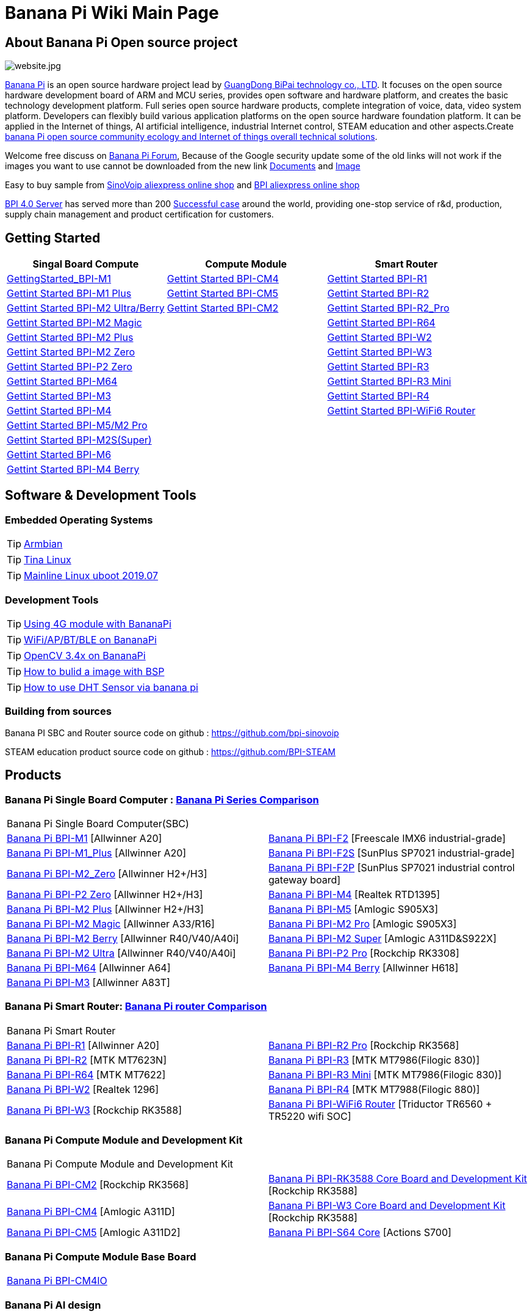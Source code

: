 = Banana Pi Wiki Main Page

== About Banana Pi Open source project
image::/website.jpg[website.jpg]

link:http://www.banana-pi.org/[Banana Pi] is an open source hardware project lead by link:https://wiki.banana-pi.org/About_BPI[GuangDong BiPai technology co., LTD]. It focuses on the open source hardware development board of ARM and MCU series, provides open software and hardware platform, and creates the basic technology development platform. Full series open source hardware products, complete integration of voice, data, video system platform. Developers can flexibly build various application platforms on the open source hardware foundation platform. It can be applied in the Internet of things, AI artificial intelligence, industrial Internet control, STEAM education and other aspects.Create link:https://wiki.banana-pi.org/Banana_Pi_open_source_community_ecology_and_Internet_of_things_overall_technical_solutions[banana Pi open source community ecology and Internet of things overall technical solutions].

Welcome free discuss on link:http://forum.banana-pi.org/[Banana Pi Forum], Because of the Google security update some of the old links will not work if the images you want to use cannot be downloaded from the new link link:https://drive.google.com/drive/folders/0B4PAo2nW2Kfndjh6SW9MS2xKSWs?resourcekey=0-qXGFXKmd7AVy0S81OXM1RA&usp=sharing[Documents] and link:https://drive.google.com/drive/folders/0B_YnvHgh2rwjVjNyS2pheEtWQlk?resourcekey=0-U4TI84zIBdId7bHHjf2qKA[Image]

Easy to buy sample from link:https://pt.aliexpress.com/store/302756[SinoVoip aliexpress online shop] and link:https://www.aliexpress.com/store/1101951077[BPI aliexpress online shop]

link:https://wiki.banana-pi.org/BPI_4.0_Server[BPI 4.0 Server] has served more than 200 link:https://wiki.banana-pi.org/Successful_case[Successful case] around the world, providing one-stop service of r&d, production, supply chain management and product certification for customers.

== Getting Started
[options="header",cols="3,3,3"]
|=====
| Singal Board Compute | Compute Module | Smart Router
| link:/en/BPI-M1/GettingStarted_BPI-M1[GettingStarted_BPI-M1] | link:/en/BPI-CM4/GettingStarted_BPI-CM4[Gettint Started BPI-CM4] | link:/en/BPI-R1/GettingStarted_BPI-R1[Gettint Started BPI-R1]

| link:/en/BPI-M1_Plus/GettingStarted_BPI-M1_Plus[Gettint Started BPI-M1 Plus] | link:/en/BPI-CM5/GettingStarted_BPI-CM5[Gettint Started BPI-CM5] | link:/en/BPI-R1/GettingStarted_BPI-R2[Gettint Started BPI-R2]

| link:/en/BPI-M2_Ultra_Berry/GettingStarted_BPI-M2_Ultra_Berry[Gettint Started BPI-M2 Ultra/Berry] | link:/en/BPI-CM2/GettingStarted_BPI-CM2[Gettint Started BPI-CM2] | link:/en/BPI-R1/GettingStarted_BPI-R2_Pro[Gettint Started BPI-R2_Pro]

| link:/en/BPI-M2_Magic/GettingStarted_BPI-M2_Magic[Gettint Started BPI-M2 Magic] | | link:/en/BPI-R64/GettingStarted_BPI-R64[Gettint Started BPI-R64]

| link:/en/BPI-M2_Plus/GettingStarted_BPI-M2_Plus[Gettint Started BPI-M2 Plus] | | link:/en/BPI-W2/GettingStarted_BPI-W2[Gettint Started BPI-W2]

| link:/en/BPI-M2_Zero/GettingStarted_BPI-M2_Zero[Gettint Started BPI-M2 Zero] | | link:/en/BPI-W3/GettingStarted_BPI-W3[Gettint Started BPI-W3]

| link:/en/BPI-P2_Zero/GettingStarted_BPI-P2_Zero[Gettint Started BPI-P2 Zero] | | link:/en/BPI-R3/GettingStarted_BPI-R3[Gettint Started BPI-R3]

| link:/en/BPI-M64/GettingStarted_BPI-M64[Gettint Started BPI-M64] | | link:/en/BPI-R3_Mini/GettingStarted_BPI-R3_Mini[Gettint Started BPI-R3 Mini]

| link:/en/BPI-M3/GettingStarted_BPI-M3[Gettint Started BPI-M3] | | link:/en/BPI-R4/GettingStarted_BPI-R4[Gettint Started BPI-R4]

| link:/en/BPI-M4/GettingStarted_BPI-M4[Gettint Started BPI-M4] | | link:/en/BPI-BPI-WiFi6_Router/GettingStarted_BPI-WiFi6_Router[Gettint Started BPI-WiFi6 Router]

| link:/en/BPI-M5_M2_Pro/GettingStarted_BPI-M5_M2_Pro[Gettint Started BPI-M5/M2 Pro] | |

| link:/en/BPI-M2_Super/GettingStarted_BPI-M2_Super[Gettint Started BPI-M2S(Super)] | |

| link:/en/BPI-M6/GettingStarted_BPI-M6[Gettint Started BPI-M6] | |

| link:/en/BPI-M4_Berry/GettingStarted_BPI-M4_Berry[Gettint Started BPI-M4 Berry] | |
|=====

== Software & Development Tools
=== Embedded Operating Systems

TIP: link:https://wiki.banana-pi.org/Armbian[Armbian]

TIP: link:https://wiki.banana-pi.org/Tina_Linux[Tina Linux]

TIP: link:https://wiki.banana-pi.org/Mainline_Linux_uboot_2019.07[Mainline Linux uboot 2019.07]

=== Development Tools

TIP: link:https://wiki.banana-pi.org/Using_4G_module_with_BananaPi[Using 4G module with BananaPi]

TIP: link:https://wiki.banana-pi.org/WiFi/AP/BT/BLE_on_BananaPi[WiFi/AP/BT/BLE on BananaPi]

TIP: link:https://wiki.banana-pi.org/OpenCV_3.4x_on_BananaPi[OpenCV 3.4x on BananaPi]

TIP: link:https://wiki.banana-pi.org/How_to_bulid_a_image_with_BSP[How to bulid a image with BSP]

TIP: link:https://wiki.banana-pi.org/How_to_use_DHT_Sensor_via_banana_pi[How to use DHT Sensor via banana pi]

=== Building from sources

Banana PI SBC and Router source code on github : https://github.com/bpi-sinovoip

STEAM education product source code on github : https://github.com/BPI-STEAM

== Products
=== Banana Pi Single Board Computer : link:{https://wiki.banana-pi.org/Banana_Pi_Series_Comparison}[Banana Pi Series Comparison]

|=====
2+| Banana Pi Single Board Computer(SBC)
| link:/en/BPI-M1/BananaPi_BPI-M1[Banana Pi BPI-M1] [Allwinner A20] | link:/en/BPI-F2/BananaPi_BPI-F2[Banana Pi BPI-F2] [Freescale IMX6 industrial-grade]

| link:/en/BPI-M1_Plus/BananaPi_BPI-M1_Plus[Banana Pi BPI-M1_Plus] [Allwinner A20] | link:/en/BPI-F2S/BananaPi_BPI-F2S[Banana Pi BPI-F2S] [SunPlus SP7021 industrial-grade]

| link:/en/BPI-M2_Zero/BananaPi_BPI-M2_Zero[Banana Pi BPI-M2_Zero] [Allwinner H2+/H3] | link:/en/BPI-F2P/BananaPi_BPI-F2P[Banana Pi BPI-F2P] [SunPlus SP7021 industrial control gateway board]

| link:/en/BPI-P2_Zero/BananaPi_BPI-P2_Zero[Banana Pi BPI-P2 Zero] [Allwinner H2+/H3] | link:/en/BPI-M4/BananaPi_BPI-M4[Banana Pi BPI-M4] [Realtek RTD1395]

| link:/en/BPI-M2_Plus/BananaPi_BPI-M2_Plus[Banana Pi BPI-M2 Plus] [Allwinner H2+/H3] | link:/en/BPI-M5/BananaPi_BPI-M5[Banana Pi BPI-M5] [Amlogic S905X3] 

| link:/en/BPI-M2_Magic/BananaPi_BPI-M2_Magic[Banana Pi BPI-M2 Magic] [Allwinner A33/R16] | link:/en/BPI-M2_Pro/BananaPi_BPI-M2_Pro[Banana Pi BPI-M2 Pro] [Amlogic S905X3]

| link:/en/BPI-M2_Berry/BananaPi_BPI-M2_Berry[Banana Pi BPI-M2 Berry] [Allwinner R40/V40/A40i] | link:/en/BPI-M2_Super/BananaPi_BPI-M2_Super[Banana Pi BPI-M2 Super] [Amlogic A311D&S922X]

| link:/en/BPI-M2_Ultra/BananaPi_BPI-M2_Ultra[Banana Pi BPI-M2 Ultra] [Allwinner R40/V40/A40i] | link:/en/BPI-P2_Pro/BananaPi_BPI-P2_Pro[Banana Pi BPI-P2 Pro] [Rockchip RK3308]

| link:/en/BPI-M64/BananaPi_BPI-M64[Banana Pi BPI-M64] [Allwinner A64] | link:/en/BPI-M4_Berry/Getting_Started_BPI-M4_Berry[Banana Pi BPI-M4 Berry] [Allwinner H618]

| link:/en/BPI-M3/BananaPi_BPI-M3[Banana Pi BPI-M3] [Allwinner A83T] | 
|=====

=== Banana Pi Smart Router: link:{https://wiki.banana-pi.org/Banana_Pi_router_Comparison}[Banana Pi router Comparison]

|=====
2+| Banana Pi Smart Router
| link:/en/BPI-R1/BananaPi_BPI-R1[Banana Pi BPI-R1] [Allwinner A20] | link:/en/BPI-R2_Pro/BananaPi_BPI-R2_Pro[Banana Pi BPI-R2 Pro] [Rockchip RK3568]

| link:/en/BPI-R2/BananaPi_BPI-R2[Banana Pi BPI-R2] [MTK MT7623N] | link:/en/BPI-R3/BananaPi_BPI-R3[Banana Pi BPI-R3] [MTK MT7986(Filogic 830)]

| link:/en/BPI-R64/BananaPi_BPI-R64[Banana Pi BPI-R64] [MTK MT7622] | link:/en/BPI-R3_Mini/BananaPi_BPI-R3_Mini[Banana Pi BPI-R3 Mini] [MTK MT7986(Filogic 830)]

| link:/en/BPI-W2/BananaPi_BPI-W2[Banana Pi BPI-W2] [Realtek 1296] | link:/en/BPI-R4/BananaPi_BPI-R4[Banana Pi BPI-R4] [MTK MT7988(Filogic 880)]

| link:/en/BPI-W3/BananaPi_BPI-W3[Banana Pi BPI-W3] [Rockchip RK3588] | link:/en/BPI-WiFi6_Router/BananaPi_BPI-WiFi6_Router[Banana Pi BPI-WiFi6 Router] [Triductor TR6560 + TR5220 wifi SOC]
|=====

=== Banana Pi Compute Module and Development Kit

|=====
2+| Banana Pi Compute Module and Development Kit
| link:/en/BPI-CM2/BananaPi_BPI-CM2[Banana Pi BPI-CM2] [Rockchip RK3568] | link:/en/BPI-RK3588_CoreBoardAndDevelopmentKit/BananaPi_BPI-RK3588_CoreBoardAndDevelopmentKit[Banana Pi BPI-RK3588 Core Board and Development Kit] [Rockchip RK3588]

| link:/en/BPI-CM4/BananaPi_BPI-CM4[Banana Pi BPI-CM4] [Amlogic A311D] | link:/en/BPI-W3_CoreBoardAndDevelopmentKit/BananaPi_BPI-W3_CoreBoardAndDevelopmentKit[Banana Pi BPI-W3 Core Board and Development Kit] [Rockchip RK3588]

| link:/en/BPI-CM5/BananaPi_BPI-CM5[Banana Pi BPI-CM5] [Amlogic A311D2] | link:/en/BPI-S64_Core/BananaPi_BPI-S64_Core[Banana Pi BPI-S64 Core] [Actions S700]
|=====

=== Banana Pi Compute Module Base Board

|=====
| link:/en/BPI-CM4IO/BananaPi_BPI-CM4IO[Banana Pi BPI-CM4IO] | 
|=====

=== Banana Pi AI design

|=====
|   | 
|=====

=== Banana Pi Webduino & Arduino & MicroPython Products

|=====
2+| **Banana Pi Webduino & Arduino & MicroPython Products**
| link:/en/BPI-Leaf-S3/BananaPi_BPI-Leaf-S3[Banana Pi BPI-Leaf-S3] [ESP32-S3] | link:/en/BPI-PicoW-S3/BananaPi_BPI-PicoW-S3[Banana Pi BPI-PicoW-S3] [ESP32-S3]
|   |
|=====

=== Banana Pi Webduino & Arduino & Micro:bit boards Accessories

|=====
|   |
|=====

=== Banana Pi Industrial control gateway design

|=====
|   |
|=====

=== Banana Pi IoT

|=====
|   |
|=====

=== Banana Pi Accessories

|=====
|   |
|=====

=== 
